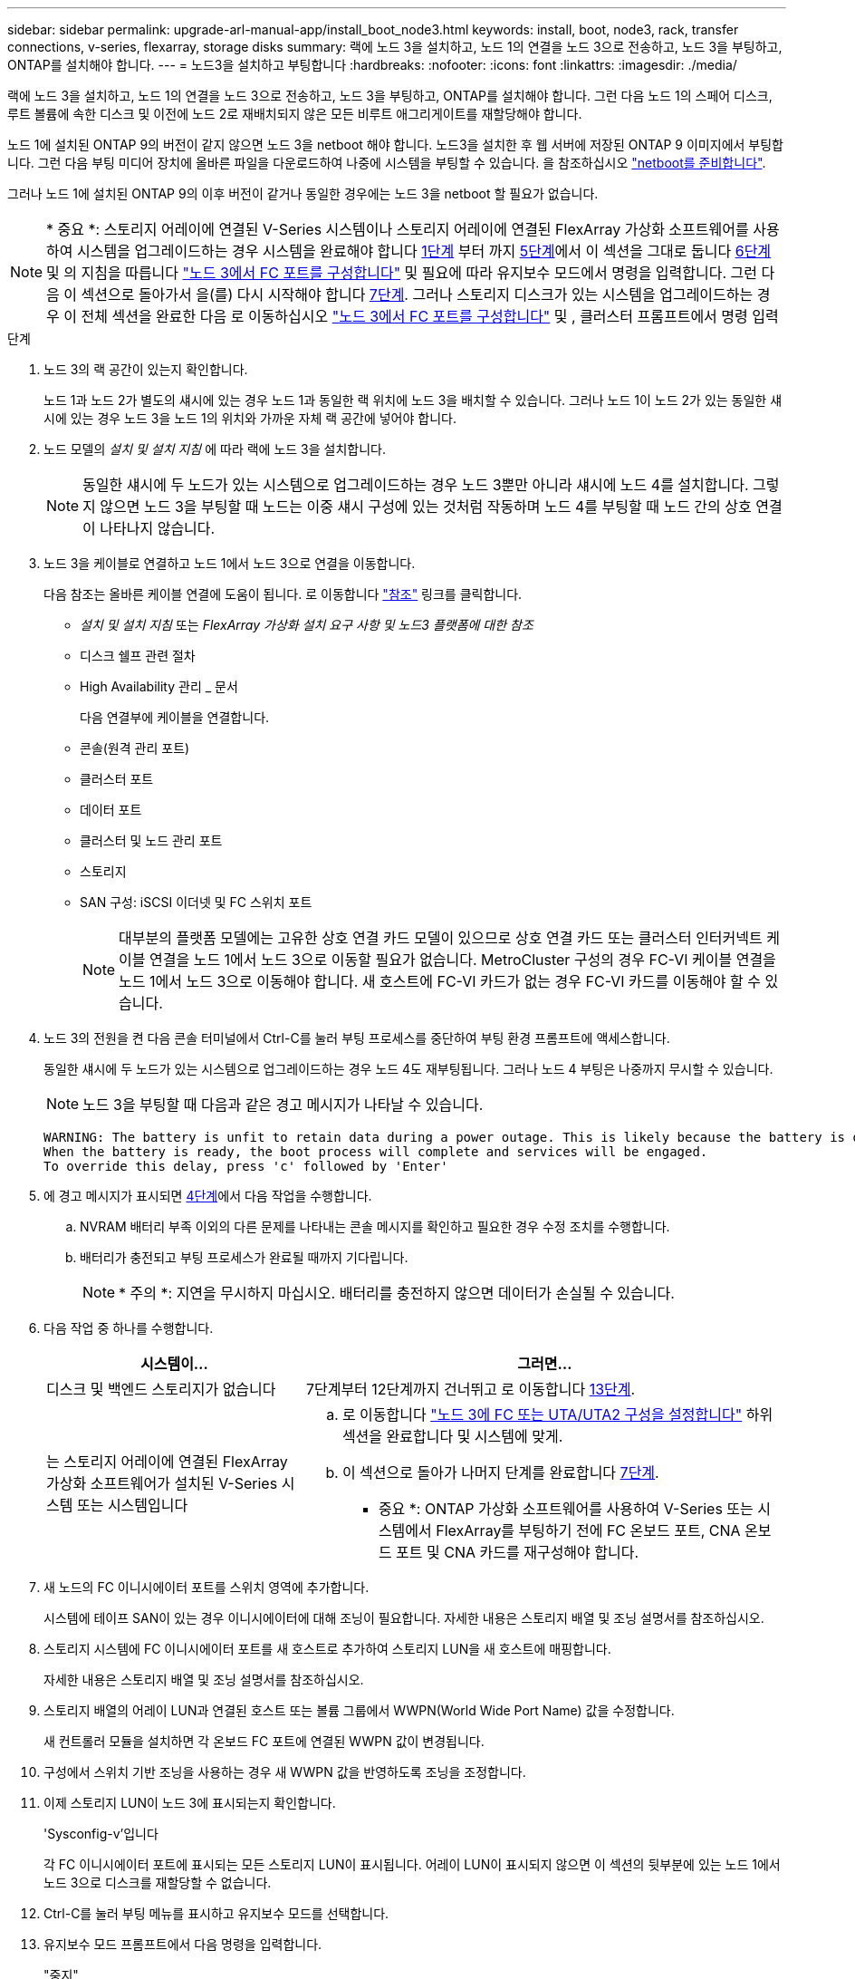 ---
sidebar: sidebar 
permalink: upgrade-arl-manual-app/install_boot_node3.html 
keywords: install, boot, node3, rack, transfer connections, v-series, flexarray, storage disks 
summary: 랙에 노드 3을 설치하고, 노드 1의 연결을 노드 3으로 전송하고, 노드 3을 부팅하고, ONTAP를 설치해야 합니다. 
---
= 노드3을 설치하고 부팅합니다
:hardbreaks:
:nofooter: 
:icons: font
:linkattrs: 
:imagesdir: ./media/


[role="lead"]
랙에 노드 3을 설치하고, 노드 1의 연결을 노드 3으로 전송하고, 노드 3을 부팅하고, ONTAP를 설치해야 합니다. 그런 다음 노드 1의 스페어 디스크, 루트 볼륨에 속한 디스크 및 이전에 노드 2로 재배치되지 않은 모든 비루트 애그리게이트를 재할당해야 합니다.

노드 1에 설치된 ONTAP 9의 버전이 같지 않으면 노드 3을 netboot 해야 합니다. 노드3을 설치한 후 웹 서버에 저장된 ONTAP 9 이미지에서 부팅합니다. 그런 다음 부팅 미디어 장치에 올바른 파일을 다운로드하여 나중에 시스템을 부팅할 수 있습니다. 을 참조하십시오 link:prepare_for_netboot.html["netboot를 준비합니다"].

그러나 노드 1에 설치된 ONTAP 9의 이후 버전이 같거나 동일한 경우에는 노드 3을 netboot 할 필요가 없습니다.


NOTE: * 중요 *: 스토리지 어레이에 연결된 V-Series 시스템이나 스토리지 어레이에 연결된 FlexArray 가상화 소프트웨어를 사용하여 시스템을 업그레이드하는 경우 시스템을 완료해야 합니다 <<man_install3_step1,1단계>> 부터 까지 <<man_install3_step5,5단계>>에서 이 섹션을 그대로 둡니다 <<man_install3_step6,6단계>> 및 의 지침을 따릅니다 link:set_fc_uta_uta2_config_node3.html#configure-fc-ports-on-node3["노드 3에서 FC 포트를 구성합니다"] 및  필요에 따라 유지보수 모드에서 명령을 입력합니다. 그런 다음 이 섹션으로 돌아가서 을(를) 다시 시작해야 합니다 <<man_install3_step7,7단계>>. 그러나 스토리지 디스크가 있는 시스템을 업그레이드하는 경우 이 전체 섹션을 완료한 다음 로 이동하십시오 link:set_fc_uta_uta2_config_node3.html#configure-fc-ports-on-node3["노드 3에서 FC 포트를 구성합니다"] 및 , 클러스터 프롬프트에서 명령 입력

.단계
. [[man_install3_step1]] 노드 3의 랙 공간이 있는지 확인합니다.
+
노드 1과 노드 2가 별도의 섀시에 있는 경우 노드 1과 동일한 랙 위치에 노드 3을 배치할 수 있습니다. 그러나 노드 1이 노드 2가 있는 동일한 섀시에 있는 경우 노드 3을 노드 1의 위치와 가까운 자체 랙 공간에 넣어야 합니다.

. [[step2]] 노드 모델의 _설치 및 설치 지침_ 에 따라 랙에 노드 3을 설치합니다.
+

NOTE: 동일한 섀시에 두 노드가 있는 시스템으로 업그레이드하는 경우 노드 3뿐만 아니라 섀시에 노드 4를 설치합니다. 그렇지 않으면 노드 3을 부팅할 때 노드는 이중 섀시 구성에 있는 것처럼 작동하며 노드 4를 부팅할 때 노드 간의 상호 연결이 나타나지 않습니다.

. [[step3]] 노드 3을 케이블로 연결하고 노드 1에서 노드 3으로 연결을 이동합니다.
+
다음 참조는 올바른 케이블 연결에 도움이 됩니다. 로 이동합니다 link:other_references.html["참조"] 링크를 클릭합니다.

+
** _설치 및 설치 지침_ 또는 _FlexArray 가상화 설치 요구 사항 및 노드3 플랫폼에 대한 참조_
** 디스크 쉘프 관련 절차
** High Availability 관리 _ 문서


+
다음 연결부에 케이블을 연결합니다.

+
** 콘솔(원격 관리 포트)
** 클러스터 포트
** 데이터 포트
** 클러스터 및 노드 관리 포트
** 스토리지
** SAN 구성: iSCSI 이더넷 및 FC 스위치 포트
+

NOTE: 대부분의 플랫폼 모델에는 고유한 상호 연결 카드 모델이 있으므로 상호 연결 카드 또는 클러스터 인터커넥트 케이블 연결을 노드 1에서 노드 3으로 이동할 필요가 없습니다. MetroCluster 구성의 경우 FC-VI 케이블 연결을 노드 1에서 노드 3으로 이동해야 합니다. 새 호스트에 FC-VI 카드가 없는 경우 FC-VI 카드를 이동해야 할 수 있습니다.



. [[man_install3_step4]]노드 3의 전원을 켠 다음 콘솔 터미널에서 Ctrl-C를 눌러 부팅 프로세스를 중단하여 부팅 환경 프롬프트에 액세스합니다.
+
동일한 섀시에 두 노드가 있는 시스템으로 업그레이드하는 경우 노드 4도 재부팅됩니다. 그러나 노드 4 부팅은 나중까지 무시할 수 있습니다.

+

NOTE: 노드 3을 부팅할 때 다음과 같은 경고 메시지가 나타날 수 있습니다.

+
[listing]
----
WARNING: The battery is unfit to retain data during a power outage. This is likely because the battery is discharged but could be due to other temporary conditions.
When the battery is ready, the boot process will complete and services will be engaged.
To override this delay, press 'c' followed by 'Enter'
----
. [[man_install3_step5]]에 경고 메시지가 표시되면 <<man_install3_step4,4단계>>에서 다음 작업을 수행합니다.
+
.. NVRAM 배터리 부족 이외의 다른 문제를 나타내는 콘솔 메시지를 확인하고 필요한 경우 수정 조치를 수행합니다.
.. 배터리가 충전되고 부팅 프로세스가 완료될 때까지 기다립니다.
+

NOTE: * 주의 *: 지연을 무시하지 마십시오. 배터리를 충전하지 않으면 데이터가 손실될 수 있습니다.



. [[man_install3_step6]] 다음 작업 중 하나를 수행합니다.
+
[cols="35,65"]
|===
| 시스템이... | 그러면... 


| 디스크 및 백엔드 스토리지가 없습니다 | 7단계부터 12단계까지 건너뛰고 로 이동합니다 <<man_install3_step13,13단계>>. 


| 는 스토리지 어레이에 연결된 FlexArray 가상화 소프트웨어가 설치된 V-Series 시스템 또는 시스템입니다  a| 
.. 로 이동합니다 link:set_fc_uta_uta2_config_node3.html["노드 3에 FC 또는 UTA/UTA2 구성을 설정합니다"] 하위 섹션을 완료합니다  및 시스템에 맞게.
.. 이 섹션으로 돌아가 나머지 단계를 완료합니다 <<man_install3_step7,7단계>>.


* 중요 *: ONTAP 가상화 소프트웨어를 사용하여 V-Series 또는 시스템에서 FlexArray를 부팅하기 전에 FC 온보드 포트, CNA 온보드 포트 및 CNA 카드를 재구성해야 합니다.

|===
. [[man_install3_step7]] 새 노드의 FC 이니시에이터 포트를 스위치 영역에 추가합니다.
+
시스템에 테이프 SAN이 있는 경우 이니시에이터에 대해 조닝이 필요합니다. 자세한 내용은 스토리지 배열 및 조닝 설명서를 참조하십시오.

. [[man_install3_step8]] 스토리지 시스템에 FC 이니시에이터 포트를 새 호스트로 추가하여 스토리지 LUN을 새 호스트에 매핑합니다.
+
자세한 내용은 스토리지 배열 및 조닝 설명서를 참조하십시오.

. [[man_install3_step9]] 스토리지 배열의 어레이 LUN과 연결된 호스트 또는 볼륨 그룹에서 WWPN(World Wide Port Name) 값을 수정합니다.
+
새 컨트롤러 모듈을 설치하면 각 온보드 FC 포트에 연결된 WWPN 값이 변경됩니다.

. [[man_install3_step10]] 구성에서 스위치 기반 조닝을 사용하는 경우 새 WWPN 값을 반영하도록 조닝을 조정합니다.
. [[man_install3_step11]] 이제 스토리지 LUN이 노드 3에 표시되는지 확인합니다.
+
'Sysconfig-v'입니다

+
각 FC 이니시에이터 포트에 표시되는 모든 스토리지 LUN이 표시됩니다. 어레이 LUN이 표시되지 않으면 이 섹션의 뒷부분에 있는 노드 1에서 노드 3으로 디스크를 재할당할 수 없습니다.

. [[man_install3_step12]] Ctrl-C를 눌러 부팅 메뉴를 표시하고 유지보수 모드를 선택합니다.
. [[man_install3_step13]] 유지보수 모드 프롬프트에서 다음 명령을 입력합니다.
+
"중지"

+
부팅 환경 프롬프트에서 시스템이 중지됩니다.

. [[man_install3_step14]] 다음 작업 중 하나를 수행합니다.
+
[cols="35,65"]
|===
| 업그레이드할 시스템이...에 있는 경우 | 그러면... 


| 이중 섀시 구성(다른 섀시 내 컨트롤러 포함) | 로 이동합니다 <<man_install3_step15,15단계>>. 


| 단일 섀시 구성(동일한 섀시 내 컨트롤러 포함)  a| 
.. 콘솔 케이블을 노드 3에서 노드 4로 전환합니다.
.. 노드 4의 전원을 켠 다음 콘솔 터미널에서 Ctrl-C를 눌러 부팅 프로세스를 중단한 다음, 부팅 환경 프롬프트에 액세스합니다.
+
두 컨트롤러가 동일한 섀시에 있는 경우 전원이 이미 켜져 있어야 합니다.

+
* 참고 *: 부팅 환경 프롬프트에 node4를 그대로 둡니다. 에서 node4로 돌아갑니다 link:install_boot_node4.html["노드 4를 설치하고 부팅합니다"].

.. 에 경고 메시지가 표시되는 경우 <<man_install3_step4,4단계>>의 지침을 따릅니다 <<man_install3_step5,5단계>>
.. 콘솔 케이블을 노드 4에서 노드 3으로 다시 전환합니다.
.. 로 이동합니다 <<man_install3_step15,15단계>>.


|===
. [[man_install3_step15]]ONTAP에 대한 노드 3을 구성합니다.
+
세트 기본값

. [[man_install3_step16]] NSE(NetApp Storage Encryption)를 이 구성에서 사용 중인 경우 'setup bootarg.storageencryption.support' 명령을 'true'로 설정해야 하며, node1 구성이 로드된 후 부트 루프를 방지하려면 kmip.init.maxwait` 변수를 'off'로 설정해야 합니다.
+
에테네 부타그 storageencryption.support true

+
'셋프 kmip.init.maxwait off'

. [[man_install3_step17]] 노드 3에 설치된 ONTAP 버전이 노드 1에 설치된 ONTAP 9 버전과 같거나 이후인 경우 디스크를 새 노드 3에 나열하고 재할당합니다.
+
부트 ONTAP

+

WARNING: * 경고 *: 이 새 노드가 다른 클러스터 또는 HA 쌍에서 사용된 적이 있으면 계속하기 전에 "wipeconfig"를 실행해야 합니다. 그렇지 않으면 서비스 운영 중단이나 데이터 손실이 발생할 수 있습니다. 교체 컨트롤러가 이전에 사용된 경우, 특히 7-Mode에서 ONTAP를 실행 중인 컨트롤러의 경우 기술 지원 부서에 문의하십시오.

. [[man_install3_step18]] Ctrl-C를 눌러 부팅 메뉴를 표시합니다.
. [[man_install3_step19]] 다음 작업 중 하나를 수행합니다.
+
[cols="35,65"]
|===
| 업그레이드 중인 시스템의 경우... | 그러면... 


| node3의 올바른 또는 현재 ONTAP 버전이 _NOT_에 있지 않습니다 | 로 이동합니다 <<man_install3_step20,20단계>>. 


| 노드 3의 ONTAP 버전이 올바르고 현재 버전입니다 | 로 이동합니다 <<man_install3_step25,25단계>>. 
|===
. [[man_install3_step20]] 다음 작업 중 하나를 선택하여 netboot 연결을 구성합니다.
+

NOTE: 관리 포트와 IP를 netboot 연결로 사용해야 합니다. 데이터 LIF IP를 사용하지 마십시오. 업그레이드를 수행하는 동안 데이터 중단이 발생할 수 있습니다.

+
[cols="35,65"]
|===
| DHCP(Dynamic Host Configuration Protocol)가 다음과 같은 경우 | 그러면... 


| 실행 중입니다 | 부트 환경 프롬프트에 'ifconfig e0M-auto'를 입력하여 연결을 자동으로 구성합니다 


| 실행 중이 아닙니다 | 부트 환경 프롬프트에 다음 명령을 입력하여 연결을 수동으로 구성합니다. 'ifconfig e0M -addr=<filer_addr> -mask=<netmask> -GW=<gateway> -DNS=<DNS_addr> domain=<DNS_domain>'<filer_addr>'은 스토리지 시스템의 IP 주소입니다. "<netmask>"는 스토리지 시스템의 네트워크 마스크입니다. '<gateway>'는 스토리지 시스템의 게이트웨이입니다. "<dns_addr>"은 네트워크에 있는 이름 서버의 IP 주소입니다. '<dns_domain>'은 DNS(Domain Name Service) 도메인 이름입니다. 이 선택적 매개 변수를 사용하는 경우 netboot 서버 URL에 정규화된 도메인 이름이 필요하지 않습니다. 서버의 호스트 이름만 있으면 됩니다. * 참고 *: 인터페이스에 다른 매개 변수가 필요할 수 있습니다. 펌웨어 프롬프트에 "help ifconfig"를 입력하여 세부 정보를 확인합니다. 
|===
. [[man_install3_step21]] 노드 3에서 netboot 수행:
+
[cols="35,65"]
|===
| 대상... | 그러면... 


| FAS/AFF8000 시리즈 시스템 | "netboot\http://<web_server_ip>/<path_to_webaccessible_directory>/netboot/kernel` 


| 기타 모든 시스템 | "netboot\http://<web_server_ip>/<path_to_webaccessible_directory>/<ontap_version>_image.tgz` 
|===
+
"<path_to_the_web-Accessible_directory>"는 에서 "<ONTAP_version>_image.tgz"를 다운로드한 위치로 이어져야 합니다 link:prepare_for_netboot.html#man_netboot_Step1["1단계"] netboot_에 대한 준비 섹션에서

+

NOTE: 부팅을 중단하지 마십시오.

. [[man_install3_step22]] 부팅 메뉴에서 옵션 * (7) 새 소프트웨어 설치 * 를 먼저 선택합니다.
+
이 메뉴 옵션은 새 ONTAP 이미지를 다운로드하여 부팅 장치에 설치합니다.

+

NOTE: 다음 메시지는 무시하십시오.

+
[listing]
----
This procedure is not supported for Non-Disruptive Upgrade on an HA pair.
----
+
참고 사항은 ONTAP의 무중단 업그레이드에는 적용되고 컨트롤러 업그레이드에는 적용되지 않습니다.

+

NOTE: 항상 netboot를 사용하여 새 노드를 원하는 이미지로 업데이트합니다. 다른 방법을 사용하여 새 컨트롤러에 이미지를 설치할 경우 잘못된 이미지가 설치될 수 있습니다. 이 문제는 모든 ONTAP 릴리스에 적용됩니다.

. [[man_install3_step23]] 절차를 계속하라는 메시지가 나타나면 y를 입력하고 패키지를 입력하라는 메시지가 나타나면 다음 URL을 입력합니다.
+
'\http://<web_server_ip>/<path_to_web-accessible_directory>/<ontap_version_image>.tgz`

. [[man_install3_step24]] 다음 하위 단계를 완료합니다.
+
.. 다음 프롬프트가 표시되면 "n"을 입력하여 백업 복구를 건너뜁니다.
+
[listing]
----
Do you want to restore the backup configuration now? {y|n}
----
.. 다음 프롬프트가 표시되면 y를 입력하여 재부팅합니다.
+
[listing]
----
The node must be rebooted to start using the newly installed software. Do you want to reboot now? {y|n}
----
+
부팅 장치가 다시 포맷되고 구성 데이터를 복원해야 하기 때문에 컨트롤러 모듈이 재부팅되지만 부팅 메뉴에서 중지됩니다.



. [[man_install3_step25]] * (5) Maintenance mode boot * 를 "5"로 입력하고 부팅을 계속하라는 메시지가 나타나면 y 를 입력합니다.
. [[man_install3_step26]] 계속하기 전에 로 이동하십시오 link:set_fc_uta_uta2_config_node3.html["노드 3에 FC 또는 UTA/UTA2 구성을 설정합니다"] 노드의 FC 또는 UTA/UTA2 포트를 필요에 따라 변경합니다.
+
이 섹션에서 권장한 대로 변경하고 노드를 재부팅한 다음 유지보수 모드로 전환합니다.

. [[man_install3_step27]] 노드 3의 시스템 ID를 찾습니다.
+
'디스크 쇼-A'

+
다음 예와 같이 노드의 시스템 ID와 해당 디스크에 대한 정보가 표시됩니다.

+
[listing]
----
 *> disk show -a
 Local System ID: 536881109
 DISK     OWNER                    POOL  SERIAL   HOME          DR
 HOME                                    NUMBER
 -------- -------------            ----- -------- ------------- -------------
 0b.02.23 nst-fas2520-2(536880939) Pool0 KPG2RK6F nst-fas2520-2(536880939)
 0b.02.13 nst-fas2520-2(536880939) Pool0 KPG3DE4F nst-fas2520-2(536880939)
 0b.01.13 nst-fas2520-2(536880939) Pool0 PPG4KLAA nst-fas2520-2(536880939)
 ......
 0a.00.0               (536881109) Pool0 YFKSX6JG              (536881109)
 ......
----
+

NOTE: 명령을 입력하면 '디스크 없음 일치 옵션 -a'라는 메시지가 표시될 수 있습니다. 이 메시지는 오류 메시지가 아니므로 절차를 계속할 수 있습니다.

. [[man_install3_step28]]에서 노드 1의 스페어, 루트에 속한 디스크 및 이전에 노드 2로 재배치되지 않은 모든 비루트 애그리게이트를 다시 할당합니다 link:relocate_non_root_aggr_node1_node2.html["노드 1에서 노드 2로 비루트 애그리게이트를 재배치합니다"].
+
시스템에 공유 디스크가 있는지 여부에 따라 적절한 "디스크 재할당" 명령 형식을 입력합니다.

+
[cols="35,65"]
|===
| 디스크 유형이... | 그런 다음 명령을 실행합니다... 


| 공유 디스크를 사용합니다 | disk reassign -s <node1_sysid> -d <node3_sysid> -p <node2_sysid>' 


| 공유 디스크 사용 안 됨 | disk reassign -s <node1_sysid> -d <node3_sysid>' 
|===
+
"<node1_sysid>" 값에 대해 에서 캡처한 정보를 사용합니다 link:record_node1_information.html["노드1 정보를 기록합니다"]. '<node3_sysid>'의 값을 구하려면 'sysconfig' 명령을 사용합니다.

+

NOTE: '-p' 옵션은 공유 디스크가 있는 경우에만 유지보수 모드에서 필요합니다.

+
"디스크 재할당" 명령은 "<node1_sysid>"가 현재 소유자인 디스크만 다시 할당합니다.

+
다음과 같은 메시지가 표시됩니다.

+
[listing]
----
Partner node must not be in Takeover mode during disk reassignment from maintenance mode.
Serious problems could result!!
Do not proceed with reassignment if the partner is in takeover mode. Abort reassignment (y/n)?
----
. [[man_install3_step29]]n'을 입력합니다.
+
다음과 같은 메시지가 표시됩니다.

+
[listing]
----
After the node becomes operational, you must perform a takeover and giveback of the HA partner node to ensure disk reassignment is successful.
Do you want to continue (y/n)?
----
. [[man_install3_step30]] y를 입력합니다
+
다음과 같은 메시지가 표시됩니다.

+
[listing]
----
Disk ownership will be updated on all disks previously belonging to Filer with sysid <sysid>.
Do you want to continue (y/n)?
----
. [[man_install3_step31]] y를 입력합니다.
. [[man_install3_step32] 외부 디스크가 있는 시스템에서 내부 및 외부 디스크를 지원하는 시스템(예: AFF A800 시스템)으로 업그레이드하는 경우 node1 애그리게이트를 root로 설정하여 node3이 node1의 루트 애그리게이트에서 부팅되도록 합니다.
+

WARNING: * 경고 *: 표시된 정확한 순서대로 다음 하위 단계를 수행해야 합니다. 그렇지 않으면 운영 중단이나 데이터 손실이 발생할 수 있습니다.

+
다음 절차에서는 노드 3이 노드 1의 루트 애그리게이트에서 부팅되도록 설정합니다.

+
.. 노드 1 애그리게이트에 대한 RAID, plex 및 체크섬 정보를 확인합니다.
+
'gagr status-r'입니다

.. node1 애그리게이트의 상태를 확인합니다.
+
'기정 상태'입니다

.. 필요한 경우 node1 애그리게이트를 온라인 상태로 전환합니다.
+
'aggr_online <root_aggr_from_node1>'

.. 노드 3이 원래 루트 집합인 '< root_aggr_on_node3>'에서 부팅되지 않도록 합니다
.. 노드 1의 루트 애그리게이트를 노드 3의 새 루트 애그리게이트로 설정합니다.
+
'aggr_from_node1> root' 옵션을 선택합니다

.. 노드 3의 루트 애그리게이트가 오프라인 상태이고 노드 1에서 가져온 디스크의 루트 애그리게이트가 온라인 상태이고 루트:
+
'기정 상태'입니다

+

NOTE: 이전 하위 단계를 수행하지 않으면 노드 3이 내부 루트 애그리게이트에서 부팅되거나 시스템에서 새 클러스터 구성이 있다고 가정하거나 클러스터 구성을 확인하라는 메시지가 표시될 수 있습니다.

+
다음은 명령 출력의 예입니다.



+
[listing]
----
 ---------------------------------------------------------------
      Aggr State               Status          Options
 aggr0_nst_fas8080_15 online   raid_dp, aggr   root, nosnap=on
                               fast zeroed
                               64-bit

   aggr0 offline               raid_dp, aggr   diskroot
                               fast zeroed
                               64-bit
 ----------------------------------------------------------------------
----
. [[man_install3_step33]] 컨트롤러와 섀시가 "ha"로 구성되었는지 확인합니다.
+
하구성 쇼

+
다음 예제에서는 ha-config show 명령의 출력을 보여 줍니다.

+
[listing]
----
 *> ha-config show
    Chassis HA configuration: ha
    Controller HA configuration: ha
----
+
시스템은 HA 쌍 또는 독립형 구성에 관계없이 PROM에 기록합니다. 독립 실행형 시스템 또는 HA 쌍 내의 모든 구성 요소에서 상태가 동일해야 합니다.

+
컨트롤러 및 섀시가 "ha"로 구성되지 않은 경우 다음 명령을 사용하여 구성을 수정하십시오.

+
ha-config controller ha

+
하구성 수정 섀시 하

+
MetroCluster 구성이 있는 경우 다음 명령을 사용하여 컨트롤러 및 섀시를 수정합니다.

+
하구성 수정 컨트롤러 MCC

+
하구성 수정 새시 MCC

. [[man_install3_step34]] 노드 3의 메일박스를 제거합니다.
+
'데일박스 파기 지역

+
콘솔에 다음 메시지가 표시됩니다.

+
[listing]
----
Destroying mailboxes forces a node to create new empty mailboxes, which clears any takeover state, removes all knowledge of out-of-date plexes of mirrored volumes, and will prevent management services from going online in 2-node cluster HA configurations. Are you sure you want to destroy the local mailboxes?
----
. [[man_install3_step35] 프롬프트에서 "y"를 입력하여 로컬 사서함을 제거할 것인지 확인합니다.
. [[man_install3_step36]] 유지보수 모드 종료:
+
"중지"

+
부팅 환경 프롬프트에서 시스템이 중지됩니다.

. [[man_install3_step37]] 노드2에서 시스템 날짜, 시간 및 시간대를 확인합니다.
+
다

. [[man_install3_step38]]노드 3에서 부팅 환경 프롬프트에서 날짜를 확인합니다.
+
날짜

. [[man_install3_step39]] 필요한 경우 노드 3의 날짜를 설정합니다.
+
'날짜 설정 < mm/dd/yyyy>'

. [[man_install3_step40]] 노드 3에서 부팅 환경 프롬프트에서 시간을 확인합니다.
+
'시간'입니다

. [[man_install3_step41]] 필요한 경우 노드 3의 시간을 설정합니다.
+
'세트 시간<hh:mm:ss>'

. [[man_install3_step42]]에 설명된 대로 파트너 시스템 ID가 올바르게 설정되었는지 확인합니다 <<man_install3_step28,28단계>> 언더-p 스위치:
+
'printenv partner-sysid

. [[man_install3_step43]] 필요한 경우 노드 3의 파트너 시스템 ID를 설정합니다.
+
'setenv PARTNER-sysid <node2_sysid>'

+
설정을 저장합니다.

+
'사베에프'

. [[man_install3_step44]] 부트 환경 프롬프트에서 부팅 메뉴에 액세스합니다.
+
boot_ontap 메뉴

. [[man_install3_step45]] 부팅 메뉴에서 * (6) 백업 구성에서 플래시 업데이트 * 옵션을 선택하고 프롬프트에서 '6'을 입력합니다.
+
다음과 같은 메시지가 표시됩니다.

+
[listing]
----
This will replace all flash-based configuration with the last backup to disks. Are you sure you want to continue?:
----
. [[man_install3_step46]] 프롬프트에 y를 입력합니다.
+
부팅이 정상적으로 진행되면 시스템에서 시스템 ID 불일치를 확인하라는 메시지를 표시합니다.

+

NOTE: 시스템이 두 번 재부팅된 후 불일치 경고가 표시될 수 있습니다.

. [[man_install3_step47]] 다음 예와 같이 불일치를 확인합니다.
+
[listing]
----
WARNING: System id mismatch. This usually occurs when replacing CF or NVRAM cards!
Override system id (y|n) ? [n] y
----
+
노드가 재부팅 1회 과정을 거치는 동안 정상적으로 부팅될 수 있습니다.

. [[man_install3_step48]]노드 3에 로그인합니다.

